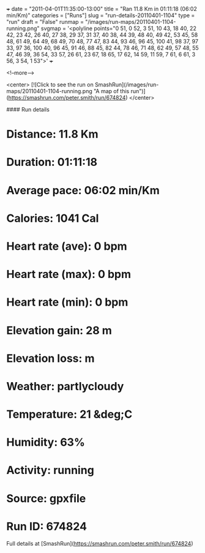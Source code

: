 +++
date = "2011-04-01T11:35:00-13:00"
title = "Ran 11.8 Km in 01:11:18 (06:02 min/Km)"
categories = ["Runs"]
slug = "run-details-20110401-1104"
type = "run"
draft = "False"
runmap = "/images/run-maps/20110401-1104-running.png"
svgmap = '<polyline points="0 51, 0 52, 3 51, 10 43, 18 40, 22 42, 23 42, 26 40, 27 38, 29 37, 31 37, 40 38, 44 39, 48 40, 49 42, 53 45, 58 48, 61 49, 64 49, 68 49, 70 48, 77 47, 83 44, 93 46, 96 45, 100 41, 98 37, 97 33, 97 36, 100 40, 96 45, 91 46, 88 45, 82 44, 78 46, 71 48, 62 49, 57 48, 55 47, 46 39, 36 54, 33 57, 26 61, 23 67, 18 65, 17 62, 14 59, 11 59, 7 61, 6 61, 3 56, 3 54, 1 53">'
+++



<!--more-->

<center>
[![Click to see the run on SmashRun](/images/run-maps/20110401-1104-running.png "A map of this run")](https://smashrun.com/peter.smith/run/674824)
</center>

#### Run details

* Distance: 11.8 Km
* Duration: 01:11:18
* Average pace: 06:02 min/Km
* Calories: 1041 Cal
* Heart rate (ave): 0 bpm
* Heart rate (max): 0 bpm
* Heart rate (min): 0 bpm
* Elevation gain: 28 m
* Elevation loss:  m
* Weather: partlycloudy
* Temperature: 21 &deg;C
* Humidity: 63%
* Activity: running
* Source: gpxfile
* Run ID: 674824

Full details at [SmashRun](https://smashrun.com/peter.smith/run/674824)